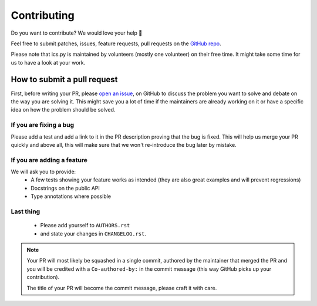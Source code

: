Contributing
============

Do you want to contribute? We would love your help 🤗

Feel free to submit patches, issues, feature requests, pull requests on the
`GitHub repo <http://github.com/C4ptainCrunch/ics.py>`_.

Please note that ics.py is maintained by volunteers (mostly one volunteer)
on their free time. It might take some time for us to have a look at your
work.

How to submit a pull request
----------------------------

First, before writing your PR, please
`open an issue <http://github.com/C4ptainCrunch/ics.py/issues/new>`_,
on GitHub to discuss the problem you want to solve and debate on the way
you are solving it. This might save you a lot of time if the maintainers
are already working on it or have a specific idea on how the problem should
be solved.

If you are fixing a bug
>>>>>>>>>>>>>>>>>>>>>>>

Please add a test and add a link to it in the PR description
proving that the bug is fixed.
This will help us merge your PR quickly and above all, this will make
sure that we won't re-introduce the bug later by mistake.

If you are adding a feature
>>>>>>>>>>>>>>>>>>>>>>>>>>>

We will ask you to provide:
 * A few tests showing your feature works as intended (they are also great
   examples and will prevent regressions)
 * Docstrings on the public API
 * Type annotations where possible

Last thing
>>>>>>>>>>

 * Please add yourself to ``AUTHORS.rst``
 * and state your changes in ``CHANGELOG.rst``.

.. note::
  Your PR will most likely be squashed in a single commit, authored
  by the maintainer that merged the PR and you will be credited with a
  ``Co-authored-by:`` in the commit message (this way GitHub picks up
  your contribution).

  The title of your PR will become the commit message, please craft it
  with care.
